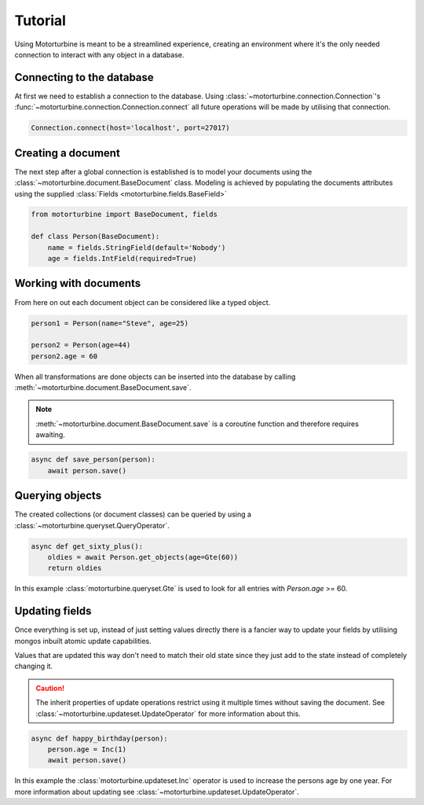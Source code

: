 Tutorial
========

Using Motorturbine is meant to be a streamlined experience, creating an environment where it's the only needed connection
to interact with any object in a database.

Connecting to the database
--------------------------

At first we need to establish a connection to the database.
Using :class:`~motorturbine.connection.Connection`'s :func:`~motorturbine.connection.Connection.connect` all future operations will be made by utilising that connection.

.. code-block:: python

   Connection.connect(host='localhost', port=27017)

Creating a document
-------------------

The next step after a global connection is established is to model your documents using the :class:`~motorturbine.document.BaseDocument` class. Modeling is achieved by populating the documents attributes using the supplied :class:`Fields <motorturbine.fields.BaseField>`

.. code-block:: python

    from motorturbine import BaseDocument, fields

    def class Person(BaseDocument):
        name = fields.StringField(default='Nobody')
        age = fields.IntField(required=True)

Working with documents
----------------------

From here on out each document object can be considered like a typed object.

.. code-block:: python

    person1 = Person(name="Steve", age=25)

    person2 = Person(age=44)
    person2.age = 60

When all transformations are done objects can be inserted into the database by calling :meth:`~motorturbine.document.BaseDocument.save`.

.. note:: :meth:`~motorturbine.document.BaseDocument.save` is a coroutine function and therefore requires awaiting.

.. code-block:: python

    async def save_person(person):
        await person.save()

Querying objects
----------------

The created collections (or document classes) can be queried by using a :class:`~motorturbine.queryset.QueryOperator`.

.. code-block:: python

    async def get_sixty_plus():
        oldies = await Person.get_objects(age=Gte(60))
        return oldies

In this example :class:`motorturbine.queryset.Gte` is used to look for all entries with `Person.age` >= 60.


Updating fields
---------------

Once everything is set up, instead of just setting values directly there is a fancier way to update your fields by utilising mongos inbuilt atomic update capabilities.

Values that are updated this way don't need to match their old state since they just add to the state instead of completely changing it.

.. caution:: The inherit properties of update operations restrict using it multiple times without saving the document. See :class:`~motorturbine.updateset.UpdateOperator` for more information about this.

.. code-block:: python

    async def happy_birthday(person):
        person.age = Inc(1)
        await person.save()

In this example the :class:`motorturbine.updateset.Inc` operator is used to increase the persons age by one year.
For more information about updating see :class:`~motorturbine.updateset.UpdateOperator`.